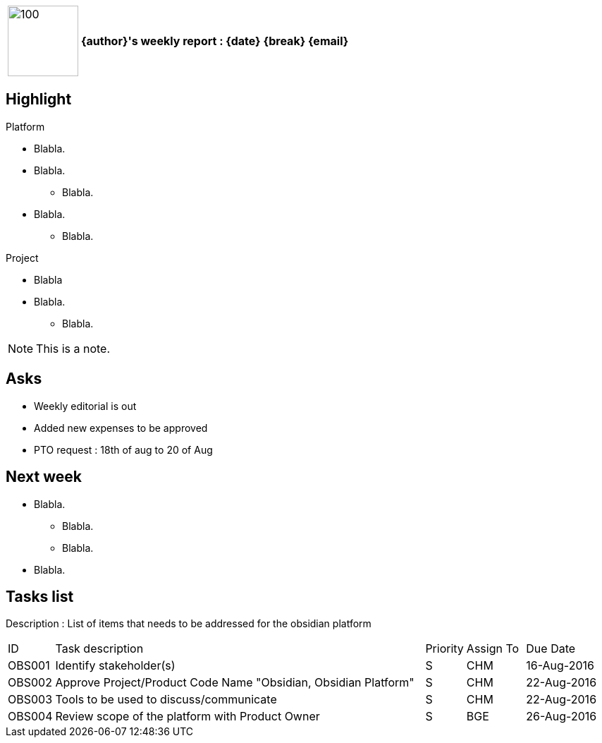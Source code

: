 [cols="10,90",weight="80%"]
|===
|image:https://www.dropbox.com/s/ciax5q0wq3q5n0s/camel-redhat.jpg?raw=1[100,100]
<s|{author}'s weekly report : {date} {break} {email}
|===

== Highlight

.Platform
* Blabla.
* Blabla.
** Blabla.
* Blabla.
** Blabla.

.Project
* Blabla
* Blabla.
** Blabla.

NOTE: This is a note.

== Asks

* Weekly editorial is out
* Added new expenses to be approved
* PTO request : 18th of aug to 20 of Aug

== Next week

* Blabla.
** Blabla.
** Blabla.
* Blabla.

== Tasks list

Description : List of items that needs to be addressed for the obsidian platform

[cols="^5,<65,^5,^10,^15"]
|===
| ID     | Task description                                                | Priority | Assign To | Due Date
| OBS001 | Identify stakeholder(s)                                         | S        | CHM       | 16-Aug-2016
| OBS002 | Approve Project/Product Code Name "Obsidian, Obsidian Platform" | S        | CHM       | 22-Aug-2016
| OBS003 | Tools to be used to discuss/communicate                         | S        | CHM       | 22-Aug-2016
| OBS004 | Review scope of the platform with Product Owner                 | S        | BGE       | 26-Aug-2016
|===